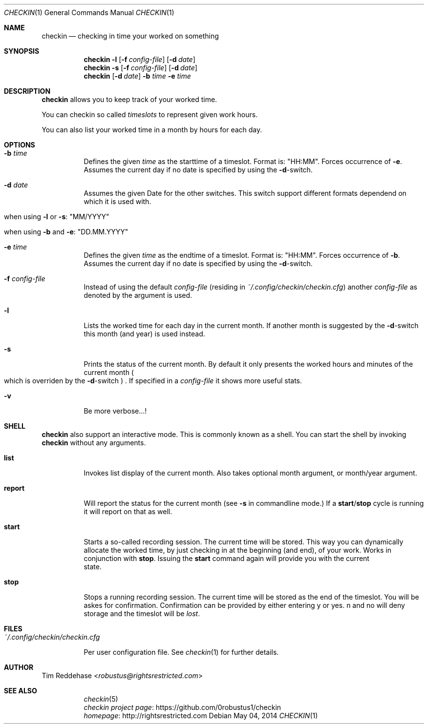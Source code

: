 .Dd May 04, 2014
.Dt CHECKIN 1
.Os
.
.Sh NAME
.Nm checkin
.Nd checking in time your worked on something
.
.Sh SYNOPSIS
.Nm
. Fl l
. Op Fl f Pa config-file
. Op Fl d Ar date
.Nm
. Fl s
. Op Fl f Pa config-file
. Op Fl d Ar date
.Nm
. Op Fl d Ar date
. Fl b Ar time Fl e Ar time
.
.Sh DESCRIPTION
.Nm
allows you to keep track of your worked time.
.Pp
You can checkin so called
.Em timeslots
to represent given work hours.
.Pp
You can also list your worked time in a month by hours for each day.
.
.Sh OPTIONS
.Bl -tag
. It Fl b Ar time
.  No Defines the given Em time No as the starttime of a timeslot.  Format is: Qq HH:MM Ns .
.  No Forces occurrence of Fl e Ns .
.  No Assumes the current day if no date is specified by using the Fl d Ns -switch.
. It Fl d Ar date
.  No  Assumes the given Date for the other switches.
.  No  This switch support different formats dependend on which
.  No  it is used with.
.  Bl -tag
.   It No when using Fl l No or Fl s Ns : Qq MM/YYYY
.   It No when using Fl b No and Fl e Ns : Qq DD.MM.YYYY
.  El

. It Fl e Ar time
.  No Defines the given Em time No as the endtime of a timeslot.
.  No Format is: Qq HH:MM Ns .
.  No Forces occurrence of Fl b Ns . Assumes the current day if no date
.  No is specified by using the Fl d Ns -switch.

. It Fl f Pa config-file
.  No Instead of using the default Pa config-file
.  Pq residing in Pa ~/.config/checkin/checkin.cfg
.  No another Pa config-file No as denoted by the argument is used.

. It Fl l
.  No Lists the worked time for each day in the current month. If another
.  No month is suggested by the Fl d Ns -switch this month Pq and year
.  No is used instead.

. It Fl s
.  No Prints the status of the current month. By default it only
.  No presents the worked hours and minutes of the current month
.  Po
.   No which is overriden by the Fl d Ns -switch
.  Pc
.  No .
.  No If specified in a Pa config-file No it shows more useful stats.

. It Fl v
.  No Be more verbose...!
.El
.
.Sh SHELL
.Nm
.No also support an interactive mode. This is commonly known as a shell.
.No You can start the shell by invoking Nm checkin No without any arguments.
.Bl -tag
. It Sy list
.  No Invokes list display of the current month. Also takes optional month argument, or
.  No month/year argument.
. It Sy report
.  No Will report the status for the current month
.  Pq see Fl s No in commandline mode.
.  No If a Sy start Ns Pf / Sy stop No cycle is running it will report on that as well.
. It Sy start
.  No Starts a so-called recording session. The current time will be stored.
.  No This way you can dynamically allocate the worked time, by just checking in
.  No at the beginning (and end), of your work. Works in conjunction with Sy stop Ns .
.  No Issuing the Sy start No command again will provide you with the current
  state.

. It Sy stop
.  No Stops a running recording session. The current time will be stored as the end
.  No of the timeslot. You will be askes for confirmation. Confirmation
.  No can be provided by either entering "y" or "yes". "n" and "no" will deny storage and
.  No the timeslot will be Em lost Ns .
.El
.
.Sh FILES
.Bl -tag
. It Pa ~/.config/checkin/checkin.cfg
.  Pp
.  No Per user configuration file. See Xr checkin 1 No for further details.
.El
.
.Sh AUTHOR
.An Tim Reddehase Aq Mt robustus@rightsrestricted.com
.
.Sh SEE ALSO
.Bl -tag
. It
.  Xr checkin 5
. It
.  Lk https://github.com/0robustus1/checkin "checkin project page"
. It
.  Lk http://rightsrestricted.com homepage
.El
